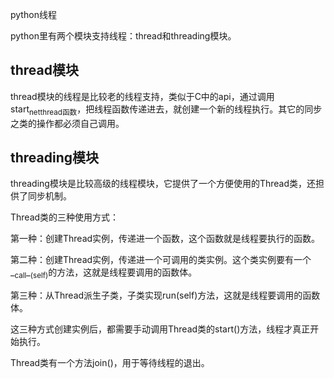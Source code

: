 python线程

python里有两个模块支持线程：thread和threading模块。

** thread模块

thread模块的线程是比较老的线程支持，类似于C中的api，通过调用start_net_thread函数，把线程函数传递进去，就创建一个新的线程执行。其它的同步之类的操作都必须自己调用。

** threading模块

threading模块是比较高级的线程模块，它提供了一个方便使用的Thread类，还担供了同步机制。

Thread类的三种使用方式：

第一种：创建Thread实例，传递进一个函数，这个函数就是线程要执行的函数。

第二种：创建Thread实例，传递进一个可调用的类实例。这个类实例要有一个__call__(self)的方法，这就是线程要调用的函数体。

第三种：从Thread派生子类，子类实现run(self)方法，这就是线程要调用的函数体。

这三种方式创建实例后，都需要手动调用Thread类的start()方法，线程才真正开始执行。

Thread类有一个方法join()，用于等待线程的退出。
